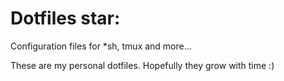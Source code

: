 * Dotfiles star:
  Configuration files for *sh, tmux and more...


  These are my personal dotfiles. Hopefully they grow with time :)
